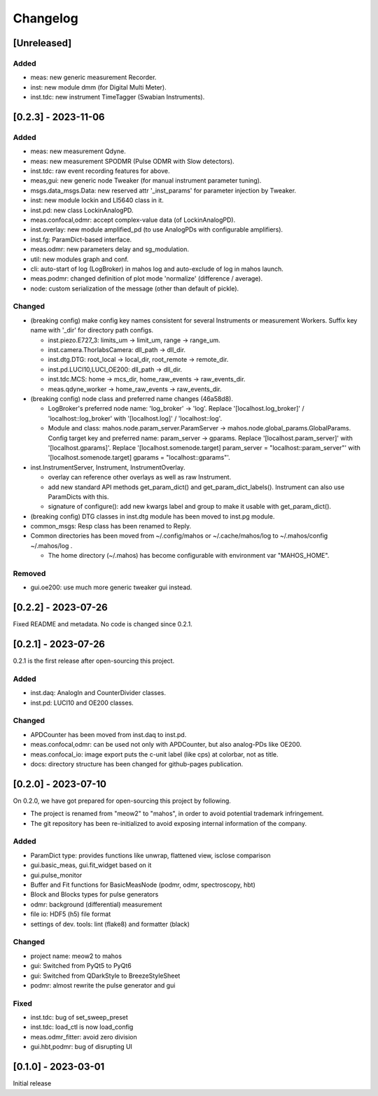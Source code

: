 =========
Changelog
=========

[Unreleased]
------------

Added
^^^^^

- meas: new generic measurement Recorder.
- inst: new module dmm (for Digital Multi Meter).
- inst.tdc: new instrument TimeTagger (Swabian Instruments).

[0.2.3] - 2023-11-06
--------------------

Added
^^^^^

- meas: new measurement Qdyne.
- meas: new measurement SPODMR (Pulse ODMR with Slow detectors).
- inst.tdc: raw event recording features for above.
- meas,gui: new generic node Tweaker (for manual instrument parameter tuning).
- msgs.data_msgs.Data: new reserved attr '_inst_params' for parameter injection by Tweaker.
- inst: new module lockin and LI5640 class in it.
- inst.pd: new class LockinAnalogPD.
- meas.confocal,odmr: accept complex-value data (of LockinAnalogPD).
- inst.overlay: new module amplified_pd (to use AnalogPDs with configurable amplifiers).
- inst.fg: ParamDict-based interface.
- meas.odmr: new parameters delay and sg_modulation.
- util: new modules graph and conf.
- cli: auto-start of log (LogBroker) in mahos log and auto-exclude of log in mahos launch.
- meas.podmr: changed definition of plot mode 'normalize' (difference / average).
- node: custom serialization of the message (other than default of pickle).

Changed
^^^^^^^

- (breaking config) make config key names consistent for several Instruments or measurement Workers.
  Suffix key name with '_dir' for directory path configs.

  - inst.piezo.E727_3: limits_um -> limit_um, range -> range_um.
  - inst.camera.ThorlabsCamera: dll_path -> dll_dir.
  - inst.dtg.DTG: root_local -> local_dir, root_remote -> remote_dir.
  - inst.pd.LUCI10,LUCI_OE200: dll_path -> dll_dir.
  - inst.tdc.MCS: home -> mcs_dir, home_raw_events -> raw_events_dir.
  - meas.qdyne_worker -> home_raw_events -> raw_events_dir.

- (breaking config) node class and preferred name changes (46a58d8).

  - LogBroker's preferred node name: 'log_broker' -> 'log'.
    Replace '[localhost.log_broker]' / 'localhost::log_broker' with '[localhost.log]' / 'localhost::log'.
  - Module and class: mahos.node.param_server.ParamServer -> mahos.node.global_params.GlobalParams.
    Config target key and preferred name: param_server -> gparams.
    Replace '[localhost.param_server]' with '[localhost.gparams]'.
    Replace '[localhost.somenode.target] param_server = "localhost::param_server"' with '[localhost.somenode.target] gparams = "localhost::gparams"'.

- inst.InstrumentServer, Instrument, InstrumentOverlay.

  - overlay can reference other overlays as well as raw Instrument.
  - add new standard API methods get_param_dict() and get_param_dict_labels().
    Instrument can also use ParamDicts with this.
  - signature of configure(): add new kwargs label and group to make it usable with get_param_dict().

- (breaking config) DTG classes in inst.dtg module has been moved to inst.pg module.

- common_msgs: Resp class has been renamed to Reply.

- Common directories has been moved from ~/.config/mahos or ~/.cache/mahos/log to ~/.mahos/config ~/.mahos/log .

  - The home directory (~/.mahos) has become configurable with environment var "MAHOS_HOME".

Removed
^^^^^^^

- gui.oe200: use much more generic tweaker gui instead.

[0.2.2] - 2023-07-26
--------------------

Fixed README and metadata. No code is changed since 0.2.1.

[0.2.1] - 2023-07-26
--------------------

0.2.1 is the first release after open-sourcing this project.

Added
^^^^^

- inst.daq: AnalogIn and CounterDivider classes.
- inst.pd: LUCI10 and OE200 classes.

Changed
^^^^^^^

- APDCounter has been moved from inst.daq to inst.pd.
- meas.confocal,odmr: can be used not only with APDCounter, but also analog-PDs like OE200.
- meas.confocal_io: image export puts the c-unit label (like cps) at colorbar, not as title.
- docs: directory structure has been changed for github-pages publication.

[0.2.0] - 2023-07-10
--------------------

On 0.2.0, we have got prepared for open-sourcing this project by following.

- The project is renamed from "meow2" to "mahos", in order to avoid potential trademark infringement.
- The git repository has been re-initialized to avoid exposing internal information of the company.

Added
^^^^^

- ParamDict type: provides functions like unwrap, flattened view, isclose comparison
- gui.basic_meas, gui.fit_widget based on it
- gui.pulse_monitor
- Buffer and Fit functions for BasicMeasNode (podmr, odmr, spectroscopy, hbt)
- Block and Blocks types for pulse generators
- odmr: background (differential) measurement
- file io: HDF5 (h5) file format
- settings of dev. tools: lint (flake8) and formatter (black)

Changed
^^^^^^^

- project name: meow2 to mahos
- gui: Switched from PyQt5 to PyQt6
- gui: Switched from QDarkStyle to BreezeStyleSheet
- podmr: almost rewrite the pulse generator and gui

Fixed
^^^^^

- inst.tdc: bug of set_sweep_preset
- inst.tdc: load_ctl is now load_config
- meas.odmr_fitter: avoid zero division
- gui.hbt,podmr: bug of disrupting UI

[0.1.0] - 2023-03-01
--------------------

Initial release
